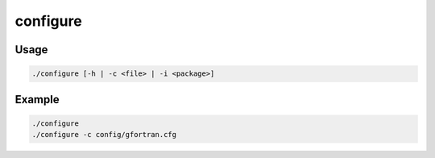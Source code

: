 =========
configure
=========


.. program:: configure

Usage
-----

.. code-block:: bash

  ./configure [-h | -c <file> | -i <package>] 

.. option:: -c <file>, --config <file>

   Define a configuration file, in :file`${QP_ROOT}/config/`

.. option::  -h, --help

   Print the help message

.. option::  -i <package>, --install <package>

   Try to install <package>. Use at your own risk.

Example
-------

.. code-block:: bash

     ./configure 
     ./configure -c config/gfortran.cfg

